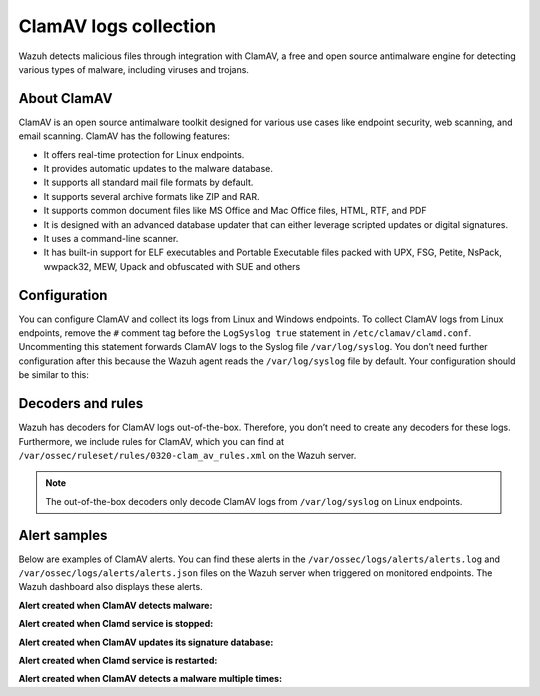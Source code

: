 .. Copyright (C) 2015, Wazuh, Inc.

.. meta::
   :description: Learn more about collecting ClamAV logs for malware detection.
  
ClamAV logs collection
======================

Wazuh detects malicious files through integration with ClamAV, a free and open source antimalware engine for detecting various types of malware, including viruses and trojans.

About ClamAV
------------

ClamAV is an open source antimalware toolkit designed for various use cases like endpoint security, web scanning, and email scanning. ClamAV has the following features:

-  It offers real-time protection for Linux endpoints.
-  It provides automatic updates to the malware database. 
-  It supports all standard mail file formats by default.
-  It supports several archive formats like ZIP and RAR.
-  It supports common document files like MS Office and Mac Office files, HTML, RTF, and PDF
-  It is designed with an advanced database updater that can either leverage scripted updates or digital signatures.
-  It uses a command-line scanner. 
-  It has built-in support for ELF executables and Portable Executable files packed with UPX, FSG, Petite, NsPack, wwpack32, MEW, Upack and obfuscated with SUE and others

Configuration
-------------

You can configure ClamAV and collect its logs from Linux and Windows endpoints. To collect ClamAV logs from Linux endpoints, remove the ``#`` comment tag before the ``LogSyslog true`` statement in ``/etc/clamav/clamd.conf``. Uncommenting this statement forwards ClamAV logs to the Syslog file ``/var/log/syslog``. You don’t need further configuration after this because the Wazuh agent reads the ``/var/log/syslog`` file by default. Your configuration should be similar to this:

.. code-block:: none
   :emphasize-lines: 20

   #Automatically Generated by clamav-daemon postinst
   #To reconfigure clamd run #dpkg-reconfigure clamav-daemon
   #Please read /usr/share/doc/clamav-daemon/README.Debian.gz for details
   LocalSocket /var/run/clamav/clamd.ctl
   FixStaleSocket true
   LocalSocketGroup clamav
   LocalSocketMode 666
   # TemporaryDirectory is not set to its default /tmp here to make overriding
   # the default with environment variables TMPDIR/TMP/TEMP possible
   User clamav
   ScanMail true
   ScanArchive true
   ArchiveBlockEncrypted false
   MaxDirectoryRecursion 15
   FollowDirectorySymlinks false
   FollowFileSymlinks false
   ReadTimeout 180
   MaxThreads 12
   MaxConnectionQueueLength 15
   LogSyslog true
   LogRotate true
   ...

Decoders and rules
------------------

Wazuh has decoders for ClamAV logs out-of-the-box. Therefore, you don’t need to create any decoders for these logs. Furthermore, we include rules for ClamAV, which you can find at ``/var/ossec/ruleset/rules/0320-clam_av_rules.xml`` on the Wazuh server.

.. note::

   The out-of-the-box decoders only decode ClamAV logs from ``/var/log/syslog`` on Linux endpoints.

Alert samples
-------------

Below are examples of ClamAV alerts. You can find these alerts in the ``/var/ossec/logs/alerts/alerts.log`` and ``/var/ossec/logs/alerts/alerts.json`` files on the Wazuh server when triggered on monitored endpoints. The Wazuh dashboard also displays these alerts.

**Alert created when ClamAV detects malware:**

.. code-block:: json
   :class: output
   :emphasize-lines: 5, 46

   {
      "timestamp":"2023-01-09T18:10:57.937+0000",
      "rule":{
         "level":8,
         "description":"ClamAV: Virus detected",
         "id":"52502",
         "firedtimes":2,
         "mail":false,
         "groups":[
            "clamd",
            "freshclam",
            "virus"
         ],
         "pci_dss":[
            "5.1",
            "5.2",
            "11.4"
         ],
         "gpg13":[
            "4.2"
         ],
         "gdpr":[
            "IV_35.7.d"
         ],
         "nist_800_53":[
            "SI.3",
            "SI.4"
         ],
         "tsc":[
            "A1.2",
            "CC6.1",
            "CC6.8",
            "CC7.2",
            "CC7.3"
         ]
      },
      "agent":{
         "id":"016",
         "name":"ip-172-31-44-227",
         "ip":"172.31.44.227"
      },
      "manager":{
         "name":"wazuh-server"
      },
      "id":"1673287857.654581",
      "full_log":"Jan  9 18:10:56 ip-172-31-44-227 clamd[5780]: /home/ubuntu/eicar.com: Win.Test.EICAR_HDB-1(44d88612fea8a8f36de82e1278abb02f:68) FOUND",
      "predecoder":{
         "program_name":"clamd",
         "timestamp":"Jan  9 18:10:56",
         "hostname":"ip-172-31-44-227"
      },
      "decoder":{
         "parent":"clamd",
         "name":"clamd"
      },
      "data":{
         "id":"44d88612fea8a8f36de82e1278abb02f",
         "url":"/home/ubuntu/eicar.com",
         "extra_data":"Win.Test.EICAR_HDB-1"
      },
      "location":"/var/log/syslog"
   }

**Alert created when Clamd service is stopped:**

.. code-block:: json
   :emphasize-lines: 5

   {
      "timestamp":"2023-01-09T18:06:13.623+0000",
      "rule":{
         "level":6,
         "description":"Clamd stopped",
         "id":"52510",
         "mitre":{
            "id":[
               "T1562.001"
            ],
            "tactic":[
               "Defense Evasion"
            ],
            "technique":[
               "Disable or Modify Tools"
            ]
         },
         "firedtimes":1,
         "mail":false,
         "groups":[
            "clamd",
            "freshclam",
            "virus"
         ],
         "pci_dss":[
            "5.1"
         ],
         "gpg13":[
            "4.14"
         ],
         "nist_800_53":[
            "SI.3"
         ],
         "tsc":[
            "A1.2"
         ]
      },
      "agent":{
         "id":"016",
         "name":"ip-172-31-44-227",
         "ip":"172.31.44.227"
      },
      "manager":{
         "name":"wazuh-server"
      },
      "id":"1673287573.647539",
      "full_log":"Jan  9 18:06:12 ip-172-31-44-227 clamd[5468]: Mon Jan  9 18:06:12 2023 -> --- Stopped at Mon Jan  9 18:06:12 2023",
      "predecoder":{
         "program_name":"clamd",
         "timestamp":"Jan  9 18:06:12",
         "hostname":"ip-172-31-44-227"
      },
      "decoder":{
         "name":"clamd"
      },
      "location":"/var/log/syslog"
   }

**Alert created when ClamAV updates its signature database:**

.. code-block:: json
   :emphasize-lines: 5

   {
      "timestamp":"2023-01-09T17:46:30.473+0000",
      "rule":{
         "level":3,
         "description":"ClamAV database update",
         "id":"52507",
         "firedtimes":1,
         "mail":false,
         "groups":[
            "clamd",
            "freshclam",
            "virus"
         ],
         "pci_dss":[
            "5.2"
         ],
         "gpg13":[
            "4.4"
         ],
         "gdpr":[
            "IV_35.7.d"
         ],
         "nist_800_53":[
            "SI.3"
         ],
         "tsc":[
            "A1.2"
         ]
      },
      "agent":{
         "id":"016",
         "name":"ip-172-31-44-227",
         "ip":"172.31.44.227"
      },
      "manager":{
         "name":"wazuh-server"
      },
      "id":"1673286390.636389",
      "full_log":"Jan  9 17:46:29 ip-172-31-44-227 freshclam[2718]: Mon Jan  9 17:46:29 2023 -> ClamAV update process started at Mon Jan  9 17:46:29 2023",
      "predecoder":{
         "program_name":"freshclam",
         "timestamp":"Jan  9 17:46:29",
         "hostname":"ip-172-31-44-227"
      },
      "decoder":{
         "name":"freshclam"
      },
      "location":"/var/log/syslog"
   }

**Alert created when Clamd service is restarted:**

.. code-block:: json
   :emphasize-lines: 5

   {
      "timestamp":"2023-01-09T17:23:49.081+0000",
      "rule":{
         "level":3,
         "description":"Clamd restarted",
         "id":"52505",
         "firedtimes":1,
         "mail":false,
         "groups":[
            "clamd",
            "freshclam",
            "virus"
         ],
         "gpg13":[
            "4.14"
         ]
      },
      "agent":{
         "id":"016",
         "name":"ip-172-31-44-227",
         "ip":"172.31.44.227"
      },
      "manager":{
         "name":"wazuh-server"
      },
      "id":"1673285029.597542",
      "full_log":"Jan  9 17:23:47 ip-172-31-44-227 clamd[5333]: clamd daemon 0.103.6 (OS: linux-gnu, ARCH: x86_64, CPU: x86_64)",
      "predecoder":{
         "program_name":"clamd",
         "timestamp":"Jan  9 17:23:47",
         "hostname":"ip-172-31-44-227"
      },
      "decoder":{
         "name":"clamd"
      },
      "location":"/var/log/syslog"
   }

**Alert created when ClamAV detects a malware multiple times:**

.. code-block:: json
   :emphasize-lines: 5

   {
      "timestamp":"2023-01-11T19:01:16.719+0000",
      "rule":{
         "level":10,
         "description":"ClamAV: Virus detected multiple times",
         "id":"52511",
         "frequency":8,
         "firedtimes":1,
         "mail":false,
         "groups":[
            "clamd",
            "freshclam",
            "virus"
         ],
         "pci_dss":[
            "5.1",
            "5.2",
            "11.4"
         ],
         "gpg13":[
            "4.2"
         ],
         "gdpr":[
            "IV_35.7.d"
         ],
         "nist_800_53":[
            "SI.3",
            "SI.4"
         ],
         "tsc":[
            "A1.2",
            "CC6.1",
            "CC6.8",
            "CC7.2",
            "CC7.3"
         ]
      },
      "agent":{
         "id":"016",
         "name":"ip-172-31-44-227",
         "ip":"172.31.44.227"
      },
      "manager":{
         "name":"wazuh-server"
      },
      "id":"1673463676.23800",
      "previous_output":"Jan 11 19:01:14 ip-172-31-44-227 clamd[506]: Wed Jan 11 19:01:14 2023 -> ~/home/ubuntu/eicar.com: Win.Test.EICAR_HDB-1(44d88612fea8a8f36de82e1278abb02f:68) FOUND\nJan 11 19:01:13 ip-172-31-44-227 clamd[506]: Wed Jan 11 19:01:13 2023 -> ~/home/ubuntu/eicar.com: Win.Test.EICAR_HDB-1(44d88612fea8a8f36de82e1278abb02f:68) FOUND\nJan 11 19:01:12 ip-172-31-44-227 clamd[506]: Wed Jan 11 19:01:12 2023 -> ~/home/ubuntu/eicar.com: Win.Test.EICAR_HDB-1(44d88612fea8a8f36de82e1278abb02f:68) FOUND\nJan 11 19:01:10 ip-172-31-44-227 clamd[506]: Wed Jan 11 19:01:10 2023 -> ~/home/ubuntu/eicar.com: Win.Test.EICAR_HDB-1(44d88612fea8a8f36de82e1278abb02f:68) FOUND\nJan 11 19:01:09 ip-172-31-44-227 clamd[506]: Wed Jan 11 19:01:09 2023 -> ~/home/ubuntu/eicar.com: Win.Test.EICAR_HDB-1(44d88612fea8a8f36de82e1278abb02f:68) FOUND\nJan 11 19:01:06 ip-172-31-44-227 clamd[506]: Wed Jan 11 19:01:06 2023 -> ~/home/ubuntu/eicar.com: Win.Test.EICAR_HDB-1(44d88612fea8a8f36de82e1278abb02f:68) FOUND\nJan 11 19:01:01 ip-172-31-44-227 clamd[506]: Wed Jan 11 19:01:01 2023 -> ~/home/ubuntu/eicar.com: Win.Test.EICAR_HDB-1(44d88612fea8a8f36de82e1278abb02f:68) FOUND",
      "full_log":"Jan 11 19:01:16 ip-172-31-44-227 clamd[506]: Wed Jan 11 19:01:16 2023 -> ~/home/ubuntu/eicar.com: Win.Test.EICAR_HDB-1(44d88612fea8a8f36de82e1278abb02f:68) FOUND",
      "predecoder":{
         "program_name":"clamd",
         "timestamp":"Jan 11 19:01:16",
         "hostname":"ip-172-31-44-227"
      },
      "decoder":{
         "parent":"clamd",
         "name":"clamd"
      },
      "data":{
         "id":"44d88612fea8a8f36de82e1278abb02f",
         "url":"~/home/ubuntu/eicar.com",
         "extra_data":"Win.Test.EICAR_HDB-1"
      },
      "location":"/var/log/syslog"
   }
